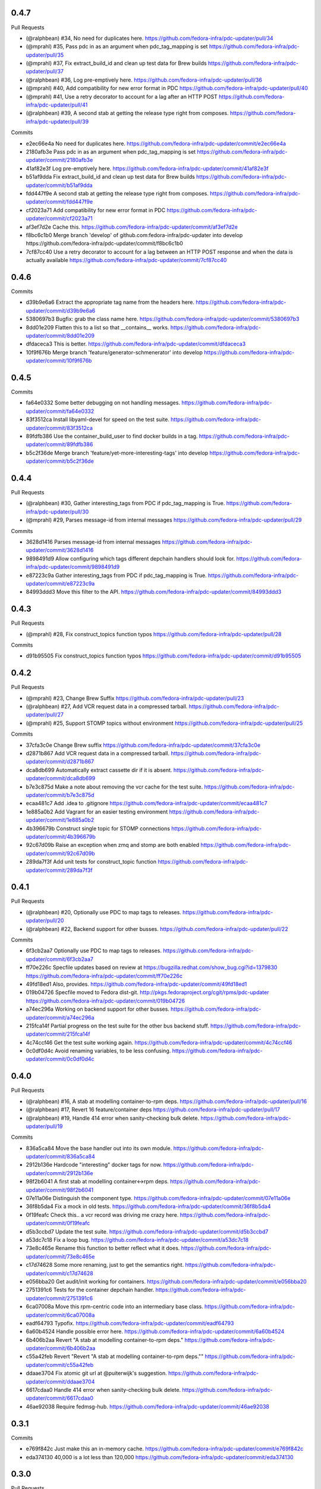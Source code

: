 
0.4.7
-----

Pull Requests

- (@ralphbean)      #34, No need for duplicates here.
  https://github.com/fedora-infra/pdc-updater/pull/34
- (@mprahl)         #35, Pass pdc in as an argument when pdc_tag_mapping is set
  https://github.com/fedora-infra/pdc-updater/pull/35
- (@mprahl)         #37, Fix extract_build_id and clean up test data for Brew builds
  https://github.com/fedora-infra/pdc-updater/pull/37
- (@ralphbean)      #36, Log pre-emptively here.
  https://github.com/fedora-infra/pdc-updater/pull/36
- (@mprahl)         #40, Add compatibility for new error format in PDC
  https://github.com/fedora-infra/pdc-updater/pull/40
- (@mprahl)         #41, Use a retry decorator to account for a lag after an HTTP POST
  https://github.com/fedora-infra/pdc-updater/pull/41
- (@ralphbean)      #39, A second stab at getting the release type right from composes.
  https://github.com/fedora-infra/pdc-updater/pull/39

Commits

- e2ec66e4a No need for duplicates here.
  https://github.com/fedora-infra/pdc-updater/commit/e2ec66e4a
- 2180afb3e Pass pdc in as an argument when pdc_tag_mapping is set
  https://github.com/fedora-infra/pdc-updater/commit/2180afb3e
- 41af82e3f Log pre-emptively here.
  https://github.com/fedora-infra/pdc-updater/commit/41af82e3f
- b51af9dda Fix extract_build_id and clean up test data for Brew builds
  https://github.com/fedora-infra/pdc-updater/commit/b51af9dda
- fdd447f9e A second stab at getting the release type right from composes.
  https://github.com/fedora-infra/pdc-updater/commit/fdd447f9e
- cf2023a71 Add compatibility for new error format in PDC
  https://github.com/fedora-infra/pdc-updater/commit/cf2023a71
- af3ef7d2e Cache this.
  https://github.com/fedora-infra/pdc-updater/commit/af3ef7d2e
- f8bc6c1b0 Merge branch 'develop' of github.com:fedora-infra/pdc-updater into develop
  https://github.com/fedora-infra/pdc-updater/commit/f8bc6c1b0
- 7cf87cc40 Use a retry decorator to account for a lag between an HTTP POST response and when the data is actually available
  https://github.com/fedora-infra/pdc-updater/commit/7cf87cc40

0.4.6
-----

Commits

- d39b9e6a6 Extract the appropriate tag name from the headers here.
  https://github.com/fedora-infra/pdc-updater/commit/d39b9e6a6
- 5380697b3 Bugfix: grab the class name here.
  https://github.com/fedora-infra/pdc-updater/commit/5380697b3
- 8dd01e209 Flatten this to a list so that __contains__ works.
  https://github.com/fedora-infra/pdc-updater/commit/8dd01e209
- dfdaceca3 This is better.
  https://github.com/fedora-infra/pdc-updater/commit/dfdaceca3
- 10f9f676b Merge branch 'feature/generator-schmenerator' into develop
  https://github.com/fedora-infra/pdc-updater/commit/10f9f676b

0.4.5
-----

Commits

- fa64e0332 Some better debugging on not handling messages.
  https://github.com/fedora-infra/pdc-updater/commit/fa64e0332
- 83f3512ca Install libyaml-devel for speed on the test suite.
  https://github.com/fedora-infra/pdc-updater/commit/83f3512ca
- 89fdfb386 Use the container_build_user to find docker builds in a tag.
  https://github.com/fedora-infra/pdc-updater/commit/89fdfb386
- b5c2f36de Merge branch 'feature/yet-more-interesting-tags' into develop
  https://github.com/fedora-infra/pdc-updater/commit/b5c2f36de

0.4.4
-----

Pull Requests

- (@ralphbean)      #30, Gather interesting_tags from PDC if pdc_tag_mapping is True.
  https://github.com/fedora-infra/pdc-updater/pull/30
- (@mprahl)         #29, Parses message-id from internal messages
  https://github.com/fedora-infra/pdc-updater/pull/29

Commits

- 3628d1416 Parses message-id from internal messages
  https://github.com/fedora-infra/pdc-updater/commit/3628d1416
- 9898491d9 Allow configuring which tags different depchain handlers should look for.
  https://github.com/fedora-infra/pdc-updater/commit/9898491d9
- e87223c9a Gather interesting_tags from PDC if pdc_tag_mapping is True.
  https://github.com/fedora-infra/pdc-updater/commit/e87223c9a
- 84993ddd3 Move this filter to the API.
  https://github.com/fedora-infra/pdc-updater/commit/84993ddd3

0.4.3
-----

Pull Requests

- (@mprahl)         #28, Fix construct_topics function typos
  https://github.com/fedora-infra/pdc-updater/pull/28

Commits

- d91b95505 Fix construct_topics function typos
  https://github.com/fedora-infra/pdc-updater/commit/d91b95505

0.4.2
-----

Pull Requests

- (@mprahl)         #23, Change Brew Suffix
  https://github.com/fedora-infra/pdc-updater/pull/23
- (@ralphbean)      #27, Add VCR request data in a compressed tarball.
  https://github.com/fedora-infra/pdc-updater/pull/27
- (@mprahl)         #25, Support STOMP topics without environment
  https://github.com/fedora-infra/pdc-updater/pull/25

Commits

- 37cfa3c0e Change Brew suffix
  https://github.com/fedora-infra/pdc-updater/commit/37cfa3c0e
- d2871b867 Add VCR request data in a compressed tarball.
  https://github.com/fedora-infra/pdc-updater/commit/d2871b867
- dca8db699 Automatically extract cassette dir if it is absent.
  https://github.com/fedora-infra/pdc-updater/commit/dca8db699
- b7e3c875d Make a note about removing the vcr cache for the test suite.
  https://github.com/fedora-infra/pdc-updater/commit/b7e3c875d
- ecaa481c7 Add .idea to .gitignore
  https://github.com/fedora-infra/pdc-updater/commit/ecaa481c7
- 1e885a0b2 Add Vagrant for an easier testing environment
  https://github.com/fedora-infra/pdc-updater/commit/1e885a0b2
- 4b396679b Construct single topic for STOMP connections
  https://github.com/fedora-infra/pdc-updater/commit/4b396679b
- 92c67d09b Raise an exception when zmq and stomp are both enabled
  https://github.com/fedora-infra/pdc-updater/commit/92c67d09b
- 289da7f3f Add unit tests for construct_topic function
  https://github.com/fedora-infra/pdc-updater/commit/289da7f3f

0.4.1
-----

Pull Requests

- (@ralphbean)      #20, Optionally use PDC to map tags to releases.
  https://github.com/fedora-infra/pdc-updater/pull/20
- (@ralphbean)      #22, Backend support for other busses.
  https://github.com/fedora-infra/pdc-updater/pull/22

Commits

- 6f3cb2aa7 Optionally use PDC to map tags to releases.
  https://github.com/fedora-infra/pdc-updater/commit/6f3cb2aa7
- ff70e226c Specfile updates based on review at https://bugzilla.redhat.com/show_bug.cgi?id=1379830
  https://github.com/fedora-infra/pdc-updater/commit/ff70e226c
- 49fd18ed1 Also, provides.
  https://github.com/fedora-infra/pdc-updater/commit/49fd18ed1
- 019b04726 Specfile moved to Fedora dist-git.  http://pkgs.fedoraproject.org/cgit/rpms/pdc-updater
  https://github.com/fedora-infra/pdc-updater/commit/019b04726
- a74ec296a Working on backend support for other busses.
  https://github.com/fedora-infra/pdc-updater/commit/a74ec296a
- 215fca14f Partial progress on the test suite for the other bus backend stuff.
  https://github.com/fedora-infra/pdc-updater/commit/215fca14f
- 4c74ccf46 Get the test suite working again.
  https://github.com/fedora-infra/pdc-updater/commit/4c74ccf46
- 0c0df0d4c Avoid renaming variables, to be less confusing.
  https://github.com/fedora-infra/pdc-updater/commit/0c0df0d4c

0.4.0
-----

Pull Requests

- (@ralphbean)      #16, A stab at modelling container-to-rpm deps.
  https://github.com/fedora-infra/pdc-updater/pull/16
- (@ralphbean)      #17, Revert 16 feature/container deps
  https://github.com/fedora-infra/pdc-updater/pull/17
- (@ralphbean)      #19, Handle 414 error when sanity-checking bulk delete.
  https://github.com/fedora-infra/pdc-updater/pull/19

Commits

- 836a5ca84 Move the base handler out into its own module.
  https://github.com/fedora-infra/pdc-updater/commit/836a5ca84
- 2912b136e Hardcode "interesting" docker tags for now.
  https://github.com/fedora-infra/pdc-updater/commit/2912b136e
- 98f2b6041 A first stab at modelling container<->rpm deps.
  https://github.com/fedora-infra/pdc-updater/commit/98f2b6041
- 07e11a06e Distinguish the component type.
  https://github.com/fedora-infra/pdc-updater/commit/07e11a06e
- 36f8b5da4 Fix a mock in old tests.
  https://github.com/fedora-infra/pdc-updater/commit/36f8b5da4
- 0f19feafc Check this.. a vcr record was driving me crazy here.
  https://github.com/fedora-infra/pdc-updater/commit/0f19feafc
- d5b3ccbd7 Update the test suite.
  https://github.com/fedora-infra/pdc-updater/commit/d5b3ccbd7
- a53dc7c18 Fix a loop bug.
  https://github.com/fedora-infra/pdc-updater/commit/a53dc7c18
- 73e8c465e Rename this function to better reflect what it does.
  https://github.com/fedora-infra/pdc-updater/commit/73e8c465e
- c17d74628 Some more renaming, just to get the semantics right.
  https://github.com/fedora-infra/pdc-updater/commit/c17d74628
- e056bba20 Get audit/init working for containers.
  https://github.com/fedora-infra/pdc-updater/commit/e056bba20
- 2751391c6 Tests for the container depchain handler.
  https://github.com/fedora-infra/pdc-updater/commit/2751391c6
- 6ca07008a Move this rpm-centric code into an intermediary base class.
  https://github.com/fedora-infra/pdc-updater/commit/6ca07008a
- eadf64793 Typofix.
  https://github.com/fedora-infra/pdc-updater/commit/eadf64793
- 6a60b4524 Handle possible error here.
  https://github.com/fedora-infra/pdc-updater/commit/6a60b4524
- 6b406b2aa Revert "A stab at modelling container-to-rpm deps."
  https://github.com/fedora-infra/pdc-updater/commit/6b406b2aa
- c55a42feb Revert "Revert "A stab at modelling container-to-rpm deps.""
  https://github.com/fedora-infra/pdc-updater/commit/c55a42feb
- ddaae3704 Fix atomic git url at @puiterwijk's suggestion.
  https://github.com/fedora-infra/pdc-updater/commit/ddaae3704
- 6617cdaa0 Handle 414 error when sanity-checking bulk delete.
  https://github.com/fedora-infra/pdc-updater/commit/6617cdaa0
- 46ae92038 Require fedmsg-hub.
  https://github.com/fedora-infra/pdc-updater/commit/46ae92038

0.3.1
-----

Commits

- e769f842c Just make this an in-memory cache.
  https://github.com/fedora-infra/pdc-updater/commit/e769f842c
- eda374130 40,000 is a lot less than 120,000
  https://github.com/fedora-infra/pdc-updater/commit/eda374130

0.3.0
-----

Pull Requests

- (@ralphbean)      #7, Apply with_ridiculous_timeout to the _import_compose method.
  https://github.com/fedora-infra/pdc-updater/pull/7
- (@ralphbean)      #8, Pretend like kojipkgs has what we expect.
  https://github.com/fedora-infra/pdc-updater/pull/8
- (@ralphbean)      #12, Not all composes have RPMS.
  https://github.com/fedora-infra/pdc-updater/pull/12
- (@nphilipp)       #13, use PDCClient.get_paged()
  https://github.com/fedora-infra/pdc-updater/pull/13
- (@ralphbean)      #15, Introducing new handlers to maintain an rpm dep chain.
  https://github.com/fedora-infra/pdc-updater/pull/15

Commits

- fa305cd52 Demote this log statement.
  https://github.com/fedora-infra/pdc-updater/commit/fa305cd52
- 608d70814 Sleeping beauty.
  https://github.com/fedora-infra/pdc-updater/commit/608d70814
- 8afdbc121 Forgotten import.
  https://github.com/fedora-infra/pdc-updater/commit/8afdbc121
- 258c606f9 Check to make sure a compose is really really done before considering it.
  https://github.com/fedora-infra/pdc-updater/commit/258c606f9
- ac130f8b7 First stab at a diagram.
  https://github.com/fedora-infra/pdc-updater/commit/ac130f8b7
- a2be25f57 build diagram.
  https://github.com/fedora-infra/pdc-updater/commit/a2be25f57
- d9c51edb5 Klaxon.
  https://github.com/fedora-infra/pdc-updater/commit/d9c51edb5
- 23e9fb360 s/fedorainfracloud/fedoraproject/g
  https://github.com/fedora-infra/pdc-updater/commit/23e9fb360
- 52325526a We don't need the --insecure option anymore.
  https://github.com/fedora-infra/pdc-updater/commit/52325526a
- 271810f5b libyaml-devel makes the tests 10x faster.
  https://github.com/fedora-infra/pdc-updater/commit/271810f5b
- 956c2b0b5 atomic: Remove a duplicate component-groups query
  https://github.com/fedora-infra/pdc-updater/commit/956c2b0b5
- 19eca57a6 Allow in both FINISHED and FINISHED_INCOMPLETE composes.
  https://github.com/fedora-infra/pdc-updater/commit/19eca57a6
- fe906113f 0.2.4
  https://github.com/fedora-infra/pdc-updater/commit/fe906113f
- 9792b18b0 Merge branch 'master' into develop
  https://github.com/fedora-infra/pdc-updater/commit/9792b18b0
- f98249fd7 specbump
  https://github.com/fedora-infra/pdc-updater/commit/f98249fd7
- 23ef90842 pdc-client will be in the buildroot someday soon...
  https://github.com/fedora-infra/pdc-updater/commit/23ef90842
- 9a1c26b93 Disable tests for now until we get pdc-client in the buildroot.
  https://github.com/fedora-infra/pdc-updater/commit/9a1c26b93
- 9348dd98b Note to self.
  https://github.com/fedora-infra/pdc-updater/commit/9348dd98b
- f2903804e More info in this error message, please.
  https://github.com/fedora-infra/pdc-updater/commit/f2903804e
- 84bced32c Error check on this request.
  https://github.com/fedora-infra/pdc-updater/commit/84bced32c
- a60cbd6ae Better error message this way..
  https://github.com/fedora-infra/pdc-updater/commit/a60cbd6ae
- 497fb0fcb Actually, this is not our problem.  This is the atomic devs problem.
  https://github.com/fedora-infra/pdc-updater/commit/497fb0fcb
- 73e6cdf18 Move the with_ridiculous_timeout decorator to the utils module.
  https://github.com/fedora-infra/pdc-updater/commit/73e6cdf18
- a91688d45 Apply with_ridiculous_timeout to the _import_compose method.
  https://github.com/fedora-infra/pdc-updater/commit/a91688d45
- eddba65ba Pretend like kojipkgs has what we expect.
  https://github.com/fedora-infra/pdc-updater/commit/eddba65ba
- c438a39ba This was backwards.
  https://github.com/fedora-infra/pdc-updater/commit/c438a39ba
- 0e63cf430 Some fixes for the failing test suite (sloppy threebean..)
  https://github.com/fedora-infra/pdc-updater/commit/0e63cf430
- c89994892 Not all composes have RPMS.
  https://github.com/fedora-infra/pdc-updater/commit/c89994892
- c15ee8852 use PDCClient.get_paged()
  https://github.com/fedora-infra/pdc-updater/commit/c15ee8852
- 5864fca6f Tests for new rpm depchain handlers.
  https://github.com/fedora-infra/pdc-updater/commit/5864fca6f
- 3334d7a62 New depchain handlers for RPM.
  https://github.com/fedora-infra/pdc-updater/commit/3334d7a62
- 885aadae6 Update our utilities to support the new rpm depchain handlers.
  https://github.com/fedora-infra/pdc-updater/commit/885aadae6
- 8caec5d18 Fix config paths.
  https://github.com/fedora-infra/pdc-updater/commit/8caec5d18
- 2546dfc55 Link to the wiki page.
  https://github.com/fedora-infra/pdc-updater/commit/2546dfc55
- 675decc11 Encapsulate this PDC query, and fix a bug.
  https://github.com/fedora-infra/pdc-updater/commit/675decc11
- 2992a392e Prune the graph when deps disappear in koji.
  https://github.com/fedora-infra/pdc-updater/commit/2992a392e
- fe9306aec Replace pprint with log.warn as per review discussion.
  https://github.com/fedora-infra/pdc-updater/commit/fe9306aec
- 921afbc3e Re-use topic_suffixes to reduce hardcoding.
  https://github.com/fedora-infra/pdc-updater/commit/921afbc3e
- f6d892de1 Use an f24 build instead of f26 to get the test suite consistent again.
  https://github.com/fedora-infra/pdc-updater/commit/f6d892de1
- 2fc8d098f Set managed_types to None in the base class.
  https://github.com/fedora-infra/pdc-updater/commit/2fc8d098f
- 597a80503 Fix up some naming, as per @PrahlM93's recommendations.
  https://github.com/fedora-infra/pdc-updater/commit/597a80503
- 9e87f4fcd Fix copy/pasta.
  https://github.com/fedora-infra/pdc-updater/commit/9e87f4fcd
- 1a83083d6 More tag/mock wrangling.
  https://github.com/fedora-infra/pdc-updater/commit/1a83083d6
- d99d438b3 Finish implementing the graph pruning logic.
  https://github.com/fedora-infra/pdc-updater/commit/d99d438b3
- a84dcf3db Fix erroneous API parameter usage.
  https://github.com/fedora-infra/pdc-updater/commit/a84dcf3db
- 555fd39a3 The results list here has a dict envelope around it.
  https://github.com/fedora-infra/pdc-updater/commit/555fd39a3
- 8d198595d Fix this API invocation and handle the error we now know to expect.
  https://github.com/fedora-infra/pdc-updater/commit/8d198595d
- d748b058a Eliminate a number of unnecessary checks and API calls.
  https://github.com/fedora-infra/pdc-updater/commit/d748b058a
- f518728c4 Some logging.
  https://github.com/fedora-infra/pdc-updater/commit/f518728c4
- f6954f464 Move this managed check inside the generator.
  https://github.com/fedora-infra/pdc-updater/commit/f6954f464
- a9b1c602a Make the audit method much simpler.
  https://github.com/fedora-infra/pdc-updater/commit/a9b1c602a
- 7cc9c23d9 Rename these to be more specific (we're going to add more...)
  https://github.com/fedora-infra/pdc-updater/commit/7cc9c23d9
- 7f529f502 Refactor the depchain stuff to use bulk operations.
  https://github.com/fedora-infra/pdc-updater/commit/7f529f502
- 8794bd96e Be polite.
  https://github.com/fedora-infra/pdc-updater/commit/8794bd96e
- de6f1d2f8 Fix a bug in bulk delete where the release_id was never extracted.
  https://github.com/fedora-infra/pdc-updater/commit/de6f1d2f8
- a136836bf Remove erroneous duplicate queries to koji during initialization.
  https://github.com/fedora-infra/pdc-updater/commit/a136836bf
- da296849e Link to this improved message hook code.
  https://github.com/fedora-infra/pdc-updater/commit/da296849e
- 1ddd02500 More clear logging about progress.
  https://github.com/fedora-infra/pdc-updater/commit/1ddd02500
- 7399f7391 Use the SRPM name here.
  https://github.com/fedora-infra/pdc-updater/commit/7399f7391
- 7723a2049 Add retry logic to protect ourselves from temporary network blips.
  https://github.com/fedora-infra/pdc-updater/commit/7723a2049
- b388f033f Drop parent consolidation so initialize can import on the fly.
  https://github.com/fedora-infra/pdc-updater/commit/b388f033f
- 8c9879199 Ensure this PK exists.
  https://github.com/fedora-infra/pdc-updater/commit/8c9879199
- 7e87aea1d Adjust logging.
  https://github.com/fedora-infra/pdc-updater/commit/7e87aea1d
- 35b103c75 Utilities for chunked queries.
  https://github.com/fedora-infra/pdc-updater/commit/35b103c75
- dcaae2dba Only make this query once.
  https://github.com/fedora-infra/pdc-updater/commit/dcaae2dba
- 75d48b553 Less logging.
  https://github.com/fedora-infra/pdc-updater/commit/75d48b553
- 07c3e9ca3 Use chunked query for bulk release component relationships.
  https://github.com/fedora-infra/pdc-updater/commit/07c3e9ca3
- 2db0fdb17 Further work on de-duplication.
  https://github.com/fedora-infra/pdc-updater/commit/2db0fdb17
- 2741f2de4 Apply chunked queries to other bulk functions.
  https://github.com/fedora-infra/pdc-updater/commit/2741f2de4
- 98d93a16a Get arch handling correct.
  https://github.com/fedora-infra/pdc-updater/commit/98d93a16a
- 4082d575e Nice to do modern tags first.
  https://github.com/fedora-infra/pdc-updater/commit/4082d575e
- 5d1b275b5 Unused.
  https://github.com/fedora-infra/pdc-updater/commit/5d1b275b5
- b68685bb4 Kill TODO.txt.
  https://github.com/fedora-infra/pdc-updater/commit/b68685bb4
- a0afe6dc6 Use threads to query koji in parallel.
  https://github.com/fedora-infra/pdc-updater/commit/a0afe6dc6
- 73a9a68b3 Finish out the last chunk of the loop.
  https://github.com/fedora-infra/pdc-updater/commit/73a9a68b3
- 261e4411e We make more calls to PDC now (less calls to koji).
  https://github.com/fedora-infra/pdc-updater/commit/261e4411e
- 87513cd48 Disable sanity checks for now.
  https://github.com/fedora-infra/pdc-updater/commit/87513cd48
- 2c8336cfa Update our test mocks.
  https://github.com/fedora-infra/pdc-updater/commit/2c8336cfa
- 4e08b514c Merge branch 'feature/rpm-dep-chain' into develop
  https://github.com/fedora-infra/pdc-updater/commit/4e08b514c
- 9da65cb6c Add some retry logic for weird koji session behavior.
  https://github.com/fedora-infra/pdc-updater/commit/9da65cb6c
- c6d7383c6 Fix mocks, yet again.
  https://github.com/fedora-infra/pdc-updater/commit/c6d7383c6

0.2.4
-----

Pull Requests

- (@lmacken)        #2, s/fedorainfracloud/fedoraproject/g
  https://github.com/fedora-infra/pdc-updater/pull/2
- (@lmacken)        #3, We don't need the --insecure option anymore.
  https://github.com/fedora-infra/pdc-updater/pull/3
- (@ralphbean)      #5, libyaml-devel makes the tests 10x faster.
  https://github.com/fedora-infra/pdc-updater/pull/5
- (@lmacken)        #4, atomic: Remove a duplicate component-groups query
  https://github.com/fedora-infra/pdc-updater/pull/4
- (@ralphbean)      #6, Allow in both FINISHED and FINISHED_INCOMPLETE composes.
  https://github.com/fedora-infra/pdc-updater/pull/6

Commits

- 22d8bbc3b Demote this log statement.
  https://github.com/fedora-infra/pdc-updater/commit/22d8bbc3b
- c2917594d Sleeping beauty.
  https://github.com/fedora-infra/pdc-updater/commit/c2917594d
- 2f3517852 Forgotten import.
  https://github.com/fedora-infra/pdc-updater/commit/2f3517852
- 7c4b045d7 Check to make sure a compose is really really done before considering it.
  https://github.com/fedora-infra/pdc-updater/commit/7c4b045d7
- eff32fa0b First stab at a diagram.
  https://github.com/fedora-infra/pdc-updater/commit/eff32fa0b
- 689c54949 build diagram.
  https://github.com/fedora-infra/pdc-updater/commit/689c54949
- b046ac7d9 Klaxon.
  https://github.com/fedora-infra/pdc-updater/commit/b046ac7d9
- 49a5e5d2d s/fedorainfracloud/fedoraproject/g
  https://github.com/fedora-infra/pdc-updater/commit/49a5e5d2d
- c06e2e4ae We don't need the --insecure option anymore.
  https://github.com/fedora-infra/pdc-updater/commit/c06e2e4ae
- 9105bd6c2 atomic: Remove a duplicate component-groups query
  https://github.com/fedora-infra/pdc-updater/commit/9105bd6c2
- bf2f59566 libyaml-devel makes the tests 10x faster.
  https://github.com/fedora-infra/pdc-updater/commit/bf2f59566
- 8ffdf3ccf Allow in both FINISHED and FINISHED_INCOMPLETE composes.
  https://github.com/fedora-infra/pdc-updater/commit/8ffdf3ccf

0.2.3
-----

Commits

- 6020cfcf2 Fix the pkgdb audit code.
  https://github.com/fedora-infra/pdc-updater/commit/6020cfcf2
- ddc8a7d41 Use a common requests session.
  https://github.com/fedora-infra/pdc-updater/commit/ddc8a7d41
- c51fa8954 Use mdapi to map atomic components to parent srpms.
  https://github.com/fedora-infra/pdc-updater/commit/c51fa8954
- e947678dc specbump.
  https://github.com/fedora-infra/pdc-updater/commit/e947678dc

0.2.2
-----

Commits

- 68895bcfc specbump.
  https://github.com/fedora-infra/pdc-updater/commit/68895bcfc
- 15c4017ea Not true anymore.
  https://github.com/fedora-infra/pdc-updater/commit/15c4017ea
- b82e2c5a7 Some more descriptive text.
  https://github.com/fedora-infra/pdc-updater/commit/b82e2c5a7
- 8e89162bf Update the audit script to handle atomic group discrepancies.
  https://github.com/fedora-infra/pdc-updater/commit/8e89162bf
- fbfac07b3 specbump.
  https://github.com/fedora-infra/pdc-updater/commit/fbfac07b3

0.2.1
-----

Commits

- 52bd663d2 specbump.
  https://github.com/fedora-infra/pdc-updater/commit/52bd663d2
- cad29ef33 Get rid of all the bulk-insert actions.  They timeout.
  https://github.com/fedora-infra/pdc-updater/commit/cad29ef33

0.2.0
-----

Commits

- 1d252ce44 1.1.1
  https://github.com/fedora-infra/pdc-updater/commit/1d252ce44
- d1851facb Some fixes from staging.
  https://github.com/fedora-infra/pdc-updater/commit/d1851facb
- d4b3b2cc4 Drop the base product stuff.  Don't need it.
  https://github.com/fedora-infra/pdc-updater/commit/d4b3b2cc4
- c7776de27 First pass at atomic components.
  https://github.com/fedora-infra/pdc-updater/commit/c7776de27
- a4ad0d650 We're doing this now.
  https://github.com/fedora-infra/pdc-updater/commit/a4ad0d650
- 427fedbee Use group_pk when updating a component group.
  https://github.com/fedora-infra/pdc-updater/commit/427fedbee
- 0f1c9e271 log when done initializing.
  https://github.com/fedora-infra/pdc-updater/commit/0f1c9e271
- b78401203 Get the atomic group manager to handle multiple releases.
  https://github.com/fedora-infra/pdc-updater/commit/b78401203
- 2f5b23b0c Some tests for the atomic components stuff.
  https://github.com/fedora-infra/pdc-updater/commit/2f5b23b0c
- aba5fe38c Merge branch 'feature/atomic-components' into develop
  https://github.com/fedora-infra/pdc-updater/commit/aba5fe38c

0.1.1
-----

Commits

- 4dcf8961f Remove unusable pkgdb API call.
  https://github.com/fedora-infra/pdc-updater/commit/4dcf8961f
- bde941d19 Update tests accordingly.
  https://github.com/fedora-infra/pdc-updater/commit/bde941d19
- 516e9ae78 Merge branch 'feature/unusable-pkgdb-call' into develop
  https://github.com/fedora-infra/pdc-updater/commit/516e9ae78
